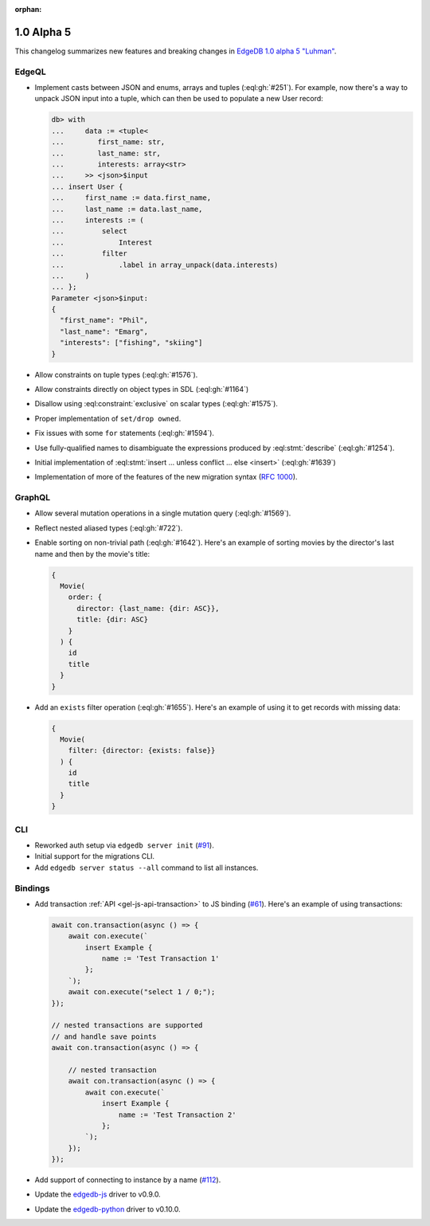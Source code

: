 :orphan:

.. _ref_changelog_alpha5:

===========
1.0 Alpha 5
===========

This changelog summarizes new features and breaking changes in
`EdgeDB 1.0 alpha 5 "Luhman" <https://www.edgedb.com/blog/edgedb-1-0-alpha-5-luhman>`_.


EdgeQL
======

* Implement casts between JSON and enums, arrays and tuples
  (:eql:gh:`#251`). For example, now there's a way to unpack JSON
  input into a tuple, which can then be used to populate a new User
  record:

  .. code-block:: edgeql-repl

      db> with
      ...     data := <tuple<
      ...        first_name: str,
      ...        last_name: str,
      ...        interests: array<str>
      ...     >> <json>$input
      ... insert User {
      ...     first_name := data.first_name,
      ...     last_name := data.last_name,
      ...     interests := (
      ...         select
      ...             Interest
      ...         filter
      ...             .label in array_unpack(data.interests)
      ...     )
      ... };
      Parameter <json>$input:
      {
        "first_name": "Phil",
        "last_name": "Emarg",
        "interests": ["fishing", "skiing"]
      }

* Allow constraints on tuple types (:eql:gh:`#1576`).
* Allow constraints directly on object types in SDL (:eql:gh:`#1164`)
* Disallow using :eql:constraint:`exclusive` on scalar types
  (:eql:gh:`#1575`).
* Proper implementation of ``set/drop owned``.
* Fix issues with some ``for`` statements (:eql:gh:`#1594`).
* Use fully-qualified names to disambiguate the expressions produced
  by :eql:stmt:`describe` (:eql:gh:`#1254`).
* Initial implementation of :eql:stmt:`insert ... unless conflict ...
  else <insert>` (:eql:gh:`#1639`)
* Implementation of more of the features of the new migration syntax
  (`RFC 1000 <migrations_>`_).


GraphQL
=======

* Allow several mutation operations in a single mutation query
  (:eql:gh:`#1569`).
* Reflect nested aliased types (:eql:gh:`#722`).
* Enable sorting on non-trivial path (:eql:gh:`#1642`). Here's an
  example of sorting movies by the director's last name and then by
  the movie's title:

  .. code-block:: graphql

      {
        Movie(
          order: {
            director: {last_name: {dir: ASC}},
            title: {dir: ASC}
          }
        ) {
          id
          title
        }
      }

* Add an ``exists`` filter operation (:eql:gh:`#1655`). Here's an
  example of using it to get records with missing data:

  .. code-block:: graphql

      {
        Movie(
          filter: {director: {exists: false}}
        ) {
          id
          title
        }
      }


CLI
===

* Reworked auth setup via ``edgedb server init`` (`#91
  <https://github.com/edgedb/edgedb-cli/issues/91>`_).
* Initial support for the migrations CLI.
* Add ``edgedb server status --all`` command to list all instances.


Bindings
========

* Add transaction :ref:`API <gel-js-api-transaction>` to JS binding
  (`#61 <https://github.com/edgedb/edgedb-js/pull/61>`_). Here's an
  example of using transactions:

  .. code-block:: javascript

    await con.transaction(async () => {
        await con.execute(`
            insert Example {
                name := 'Test Transaction 1'
            };
        `);
        await con.execute("select 1 / 0;");
    });

    // nested transactions are supported
    // and handle save points
    await con.transaction(async () => {

        // nested transaction
        await con.transaction(async () => {
            await con.execute(`
                insert Example {
                    name := 'Test Transaction 2'
                };
            `);
        });
    });

* Add support of connecting to instance by a name (`#112
  <https://github.com/edgedb/edgedb-python/pull/113>`_).
* Update the `edgedb-js <https://github.com/edgedb/edgedb-js>`_ driver
  to v0.9.0.
* Update the `edgedb-python <https://github.com/edgedb/edgedb-python>`_
  driver to v0.10.0.



.. _migrations:
    https://github.com/edgedb/rfcs/blob/master/text/1000-migrations.rst
